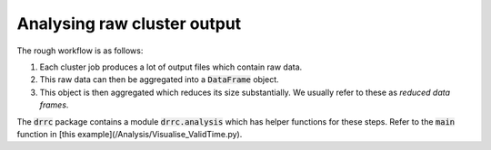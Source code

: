Analysing raw cluster output
============================

The rough workflow is as follows:

1. Each cluster job produces a lot of output files which contain raw data. 
2. This raw data can then be aggregated into a :code:`DataFrame` object.
3. This object is then aggregated which reduces its size substantially. 
   We usually refer to these as *reduced data frames*.

The :code:`drrc` package contains a module :code:`drrc.analysis` which has helper functions for these steps.
Refer to the :code:`main` function in [this example](/Analysis/Visualise_ValidTime.py). 
